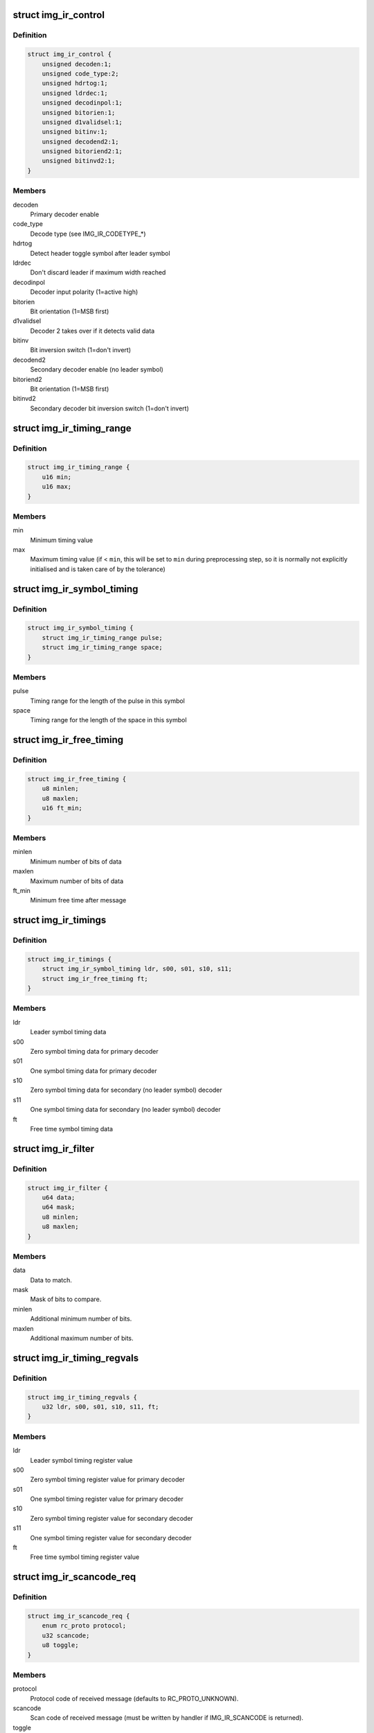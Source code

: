 .. -*- coding: utf-8; mode: rst -*-
.. src-file: drivers/media/rc/img-ir/img-ir-hw.h

.. _`img_ir_control`:

struct img_ir_control
=====================

.. c:type:: struct img_ir_control

    Decoder control settings

.. _`img_ir_control.definition`:

Definition
----------

.. code-block:: c

    struct img_ir_control {
        unsigned decoden:1;
        unsigned code_type:2;
        unsigned hdrtog:1;
        unsigned ldrdec:1;
        unsigned decodinpol:1;
        unsigned bitorien:1;
        unsigned d1validsel:1;
        unsigned bitinv:1;
        unsigned decodend2:1;
        unsigned bitoriend2:1;
        unsigned bitinvd2:1;
    }

.. _`img_ir_control.members`:

Members
-------

decoden
    Primary decoder enable

code_type
    Decode type (see IMG_IR_CODETYPE\_\*)

hdrtog
    Detect header toggle symbol after leader symbol

ldrdec
    Don't discard leader if maximum width reached

decodinpol
    Decoder input polarity (1=active high)

bitorien
    Bit orientation (1=MSB first)

d1validsel
    Decoder 2 takes over if it detects valid data

bitinv
    Bit inversion switch (1=don't invert)

decodend2
    Secondary decoder enable (no leader symbol)

bitoriend2
    Bit orientation (1=MSB first)

bitinvd2
    Secondary decoder bit inversion switch (1=don't invert)

.. _`img_ir_timing_range`:

struct img_ir_timing_range
==========================

.. c:type:: struct img_ir_timing_range

    range of timing values

.. _`img_ir_timing_range.definition`:

Definition
----------

.. code-block:: c

    struct img_ir_timing_range {
        u16 min;
        u16 max;
    }

.. _`img_ir_timing_range.members`:

Members
-------

min
    Minimum timing value

max
    Maximum timing value (if < \ ``min``\ , this will be set to \ ``min``\  during
    preprocessing step, so it is normally not explicitly initialised
    and is taken care of by the tolerance)

.. _`img_ir_symbol_timing`:

struct img_ir_symbol_timing
===========================

.. c:type:: struct img_ir_symbol_timing

    timing data for a symbol

.. _`img_ir_symbol_timing.definition`:

Definition
----------

.. code-block:: c

    struct img_ir_symbol_timing {
        struct img_ir_timing_range pulse;
        struct img_ir_timing_range space;
    }

.. _`img_ir_symbol_timing.members`:

Members
-------

pulse
    Timing range for the length of the pulse in this symbol

space
    Timing range for the length of the space in this symbol

.. _`img_ir_free_timing`:

struct img_ir_free_timing
=========================

.. c:type:: struct img_ir_free_timing

    timing data for free time symbol

.. _`img_ir_free_timing.definition`:

Definition
----------

.. code-block:: c

    struct img_ir_free_timing {
        u8 minlen;
        u8 maxlen;
        u16 ft_min;
    }

.. _`img_ir_free_timing.members`:

Members
-------

minlen
    Minimum number of bits of data

maxlen
    Maximum number of bits of data

ft_min
    Minimum free time after message

.. _`img_ir_timings`:

struct img_ir_timings
=====================

.. c:type:: struct img_ir_timings

    Timing values.

.. _`img_ir_timings.definition`:

Definition
----------

.. code-block:: c

    struct img_ir_timings {
        struct img_ir_symbol_timing ldr, s00, s01, s10, s11;
        struct img_ir_free_timing ft;
    }

.. _`img_ir_timings.members`:

Members
-------

ldr
    Leader symbol timing data

s00
    Zero symbol timing data for primary decoder

s01
    One symbol timing data for primary decoder

s10
    Zero symbol timing data for secondary (no leader symbol) decoder

s11
    One symbol timing data for secondary (no leader symbol) decoder

ft
    Free time symbol timing data

.. _`img_ir_filter`:

struct img_ir_filter
====================

.. c:type:: struct img_ir_filter

    Filter IR events.

.. _`img_ir_filter.definition`:

Definition
----------

.. code-block:: c

    struct img_ir_filter {
        u64 data;
        u64 mask;
        u8 minlen;
        u8 maxlen;
    }

.. _`img_ir_filter.members`:

Members
-------

data
    Data to match.

mask
    Mask of bits to compare.

minlen
    Additional minimum number of bits.

maxlen
    Additional maximum number of bits.

.. _`img_ir_timing_regvals`:

struct img_ir_timing_regvals
============================

.. c:type:: struct img_ir_timing_regvals

    Calculated timing register values.

.. _`img_ir_timing_regvals.definition`:

Definition
----------

.. code-block:: c

    struct img_ir_timing_regvals {
        u32 ldr, s00, s01, s10, s11, ft;
    }

.. _`img_ir_timing_regvals.members`:

Members
-------

ldr
    Leader symbol timing register value

s00
    Zero symbol timing register value for primary decoder

s01
    One symbol timing register value for primary decoder

s10
    Zero symbol timing register value for secondary decoder

s11
    One symbol timing register value for secondary decoder

ft
    Free time symbol timing register value

.. _`img_ir_scancode_req`:

struct img_ir_scancode_req
==========================

.. c:type:: struct img_ir_scancode_req

    Scancode request data.

.. _`img_ir_scancode_req.definition`:

Definition
----------

.. code-block:: c

    struct img_ir_scancode_req {
        enum rc_proto protocol;
        u32 scancode;
        u8 toggle;
    }

.. _`img_ir_scancode_req.members`:

Members
-------

protocol
    Protocol code of received message (defaults to
    RC_PROTO_UNKNOWN).

scancode
    Scan code of received message (must be written by
    handler if IMG_IR_SCANCODE is returned).

toggle
    Toggle bit (defaults to 0).

.. _`img_ir_decoder`:

struct img_ir_decoder
=====================

.. c:type:: struct img_ir_decoder

    Decoder settings for an IR protocol.

.. _`img_ir_decoder.definition`:

Definition
----------

.. code-block:: c

    struct img_ir_decoder {
        u64 type;
        unsigned int tolerance;
        unsigned int unit;
        struct img_ir_timings timings;
        struct img_ir_timings rtimings;
        unsigned int repeat;
        struct img_ir_control control;
        int (*scancode)(int len, u64 raw, u64 enabled_protocols, struct img_ir_scancode_req *request);
        int (*filter)(const struct rc_scancode_filter *in, struct img_ir_filter *out, u64 protocols);
    }

.. _`img_ir_decoder.members`:

Members
-------

type
    Protocol types bitmap.

tolerance
    Timing tolerance as a percentage (default 10%).

unit
    Unit of timings in nanoseconds (default 1 us).

timings
    Primary timings

rtimings
    Additional override timings while waiting for repeats.

repeat
    Maximum repeat interval (always in milliseconds).

control
    Control flags.

scancode
    Pointer to function to convert the IR data into a scancode (it
    must be safe to execute in interrupt context).
    Returns IMG_IR_SCANCODE to emit new scancode.
    Returns IMG_IR_REPEATCODE to repeat previous code.
    Returns -errno (e.g. -EINVAL) on error.

filter
    Pointer to function to convert scancode filter to raw hardware
    filter. The minlen and maxlen fields will have been initialised
    to the maximum range.

.. _`img_ir_reg_timings`:

struct img_ir_reg_timings
=========================

.. c:type:: struct img_ir_reg_timings

    Reg values for decoder timings at clock rate.

.. _`img_ir_reg_timings.definition`:

Definition
----------

.. code-block:: c

    struct img_ir_reg_timings {
        u32 ctrl;
        struct img_ir_timing_regvals timings;
        struct img_ir_timing_regvals rtimings;
    }

.. _`img_ir_reg_timings.members`:

Members
-------

ctrl
    Processed control register value.

timings
    Processed primary timings.

rtimings
    Processed repeat timings.

.. _`img_ir_priv_hw`:

struct img_ir_priv_hw
=====================

.. c:type:: struct img_ir_priv_hw

    Private driver data for hardware decoder.

.. _`img_ir_priv_hw.definition`:

Definition
----------

.. code-block:: c

    struct img_ir_priv_hw {
        unsigned int ct_quirks[4];
        struct rc_dev *rdev;
        struct notifier_block clk_nb;
        struct timer_list end_timer;
        struct timer_list suspend_timer;
        const struct img_ir_decoder *decoder;
        u64 enabled_protocols;
        unsigned long clk_hz;
        struct img_ir_reg_timings reg_timings;
        unsigned int flags;
        struct img_ir_filter filters[RC_FILTER_MAX];
        enum img_ir_mode mode;
        bool stopping;
        u32 suspend_irqen;
        u32 quirk_suspend_irq;
    }

.. _`img_ir_priv_hw.members`:

Members
-------

ct_quirks
    Quirk bits for each code type.

rdev
    Remote control device

clk_nb
    Notifier block for clock notify events.

end_timer
    Timer until repeat timeout.

suspend_timer
    Timer to re-enable protocol.

decoder
    Current decoder settings.

enabled_protocols
    Currently enabled protocols.

clk_hz
    Current core clock rate in Hz.

reg_timings
    Timing reg values for decoder at clock rate.

flags
    IMG_IR_F\_\*.

filters
    HW filters (derived from scancode filters).

mode
    Current decode mode.

stopping
    Indicates that decoder is being taken down and timers
    should not be restarted.

suspend_irqen
    Saved IRQ enable mask over suspend.

quirk_suspend_irq
    Saved IRQ enable mask over quirk suspend timer.

.. This file was automatic generated / don't edit.

